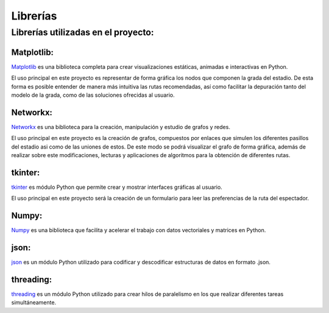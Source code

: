Librerías
=========

Librerías utilizadas en el proyecto:
************************************


Matplotlib:
-----------
`Matplotlib <https://matplotlib.org/stable/contents.html>`_ es una biblioteca completa para crear visualizaciones estáticas, animadas e interactivas en Python.

El uso principal en este proyecto es representar de forma gráfica los nodos que componen la grada del estadio. De esta forma es posible entender de manera más intuitiva las rutas recomendadas, 
así como facilitar la depuración tanto del modelo de la grada, como de las soluciones ofrecidas al usuario.


Networkx:
---------
`Networkx <https://networkx.org/documentation/stable/index.html>`_ es una biblioteca para la creación, manipulación y estudio de grafos y redes.

El uso principal en este proyecto es la creación de grafos, compuestos por enlaces que simulen los diferentes pasillos del estadio asi como de las uniones de estos. De este modo
se podrá visualizar el grafo de forma gráfica, además de realizar sobre este modificaciones, lecturas y aplicaciones de algoritmos para la obtención de diferentes rutas.


tkinter:
-----------
`tkinter <https://docs.python.org/3/library/tk.html>`_ es módulo Python que permite crear y mostrar interfaces gráficas al usuario.

El uso principal en este proyecto será la creación de un formulario para leer las preferencias de la ruta del espectador.


Numpy:
------
`Numpy <https://numpy.org/doc/>`_ es una biblioteca que facilita y acelerar el trabajo con datos vectoriales y matrices en Python.


json:
----------
`json <https://docs.python.org/3/library/json.html>`_ es un módulo Python utilizado para codificar y descodificar estructuras de datos en formato .json.
 
 
threading:
----------
`threading <https://docs.python.org/3/library/threading.html>`_ es un módulo Python utilizado para crear hilos de paralelismo en los que realizar diferentes tareas simultáneamente.